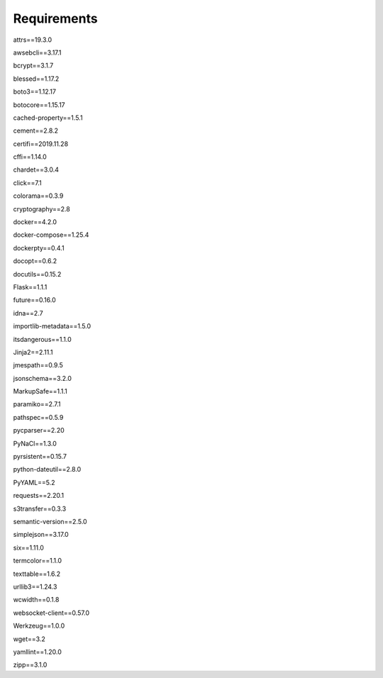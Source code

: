 Requirements
=============

attrs==19.3.0

awsebcli==3.17.1

bcrypt==3.1.7

blessed==1.17.2

boto3==1.12.17

botocore==1.15.17

cached-property==1.5.1

cement==2.8.2

certifi==2019.11.28

cffi==1.14.0

chardet==3.0.4

click==7.1

colorama==0.3.9

cryptography==2.8

docker==4.2.0

docker-compose==1.25.4

dockerpty==0.4.1

docopt==0.6.2

docutils==0.15.2

Flask==1.1.1

future==0.16.0

idna==2.7

importlib-metadata==1.5.0

itsdangerous==1.1.0

Jinja2==2.11.1

jmespath==0.9.5

jsonschema==3.2.0

MarkupSafe==1.1.1

paramiko==2.7.1

pathspec==0.5.9

pycparser==2.20

PyNaCl==1.3.0

pyrsistent==0.15.7

python-dateutil==2.8.0

PyYAML==5.2

requests==2.20.1

s3transfer==0.3.3

semantic-version==2.5.0

simplejson==3.17.0

six==1.11.0

termcolor==1.1.0

texttable==1.6.2

urllib3==1.24.3

wcwidth==0.1.8

websocket-client==0.57.0

Werkzeug==1.0.0

wget==3.2

yamllint==1.20.0

zipp==3.1.0